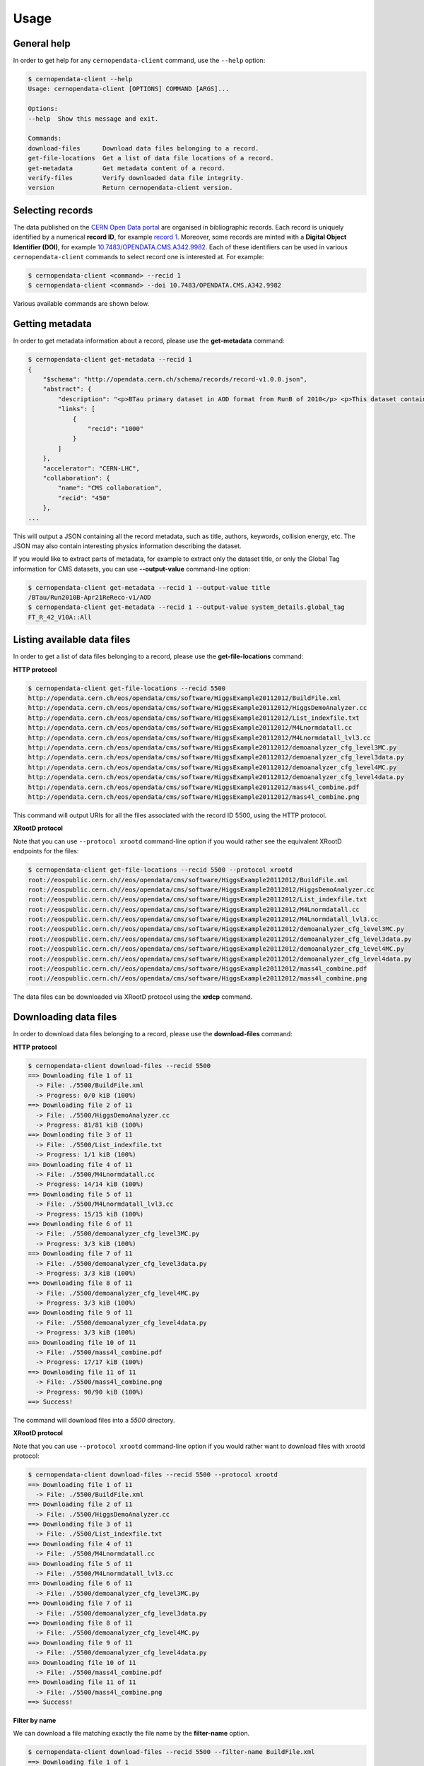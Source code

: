 .. _gettingstarted:

Usage
=====

General help
------------

In order to get help for any ``cernopendata-client`` command, use the
``--help`` option:

.. code-block:: console

    $ cernopendata-client --help
    Usage: cernopendata-client [OPTIONS] COMMAND [ARGS]...

    Options:
    --help  Show this message and exit.

    Commands:
    download-files      Download data files belonging to a record.
    get-file-locations  Get a list of data file locations of a record.
    get-metadata        Get metadata content of a record.
    verify-files        Verify downloaded data file integrity.
    version             Return cernopendata-client version.

Selecting records
-----------------

The data published on the `CERN Open Data portal
<http://opendata.cern.ch>`_ are organised in bibliographic
records. Each record is uniquely identified by a numerical **record
ID**, for example `record 1
<http://opendata.cern.ch/record/1>`_. Moreover, some records are
minted with a **Digital Object Identifier (DOI)**, for example
`10.7483/OPENDATA.CMS.A342.9982
<http://doi.org/10.7483/OPENDATA.CMS.A342.9982>`_.  Each of these
identifiers can be used in various ``cernopendata-client`` commands to
select record one is interested at. For example:

.. code-block:: console

    $ cernopendata-client <command> --recid 1
    $ cernopendata-client <command> --doi 10.7483/OPENDATA.CMS.A342.9982

Various available commands are shown below.

Getting metadata
----------------

In order to get metadata information about a record, please use the
**get-metadata** command:

.. code-block:: console

    $ cernopendata-client get-metadata --recid 1
    {
	"$schema": "http://opendata.cern.ch/schema/records/record-v1.0.0.json",
	"abstract": {
	    "description": "<p>BTau primary dataset in AOD format from RunB of 2010</p> <p>This dataset contains all runs from 2010 RunB. The list of validated runs, which must be applied to all analyses, can be found in</p>",
	    "links": [
		{
		    "recid": "1000"
		}
	    ]
	},
	"accelerator": "CERN-LHC",
	"collaboration": {
	    "name": "CMS collaboration",
	    "recid": "450"
	},
    ...

This will output a JSON containing all the record metadata, such as
title, authors, keywords, collision energy, etc. The JSON may also
contain interesting physics information describing the dataset.

If you would like to extract parts of metadata, for example to extract
only the dataset title, or only the Global Tag information for CMS
datasets, you can use **--output-value** command-line option:

.. code-block:: console

    $ cernopendata-client get-metadata --recid 1 --output-value title
    /BTau/Run2010B-Apr21ReReco-v1/AOD
    $ cernopendata-client get-metadata --recid 1 --output-value system_details.global_tag
    FT_R_42_V10A::All

Listing available data files
----------------------------

In order to get a list of data files belonging to a record, please use
the **get-file-locations** command:

**HTTP protocol**

.. code-block:: console

    $ cernopendata-client get-file-locations --recid 5500
    http://opendata.cern.ch/eos/opendata/cms/software/HiggsExample20112012/BuildFile.xml
    http://opendata.cern.ch/eos/opendata/cms/software/HiggsExample20112012/HiggsDemoAnalyzer.cc
    http://opendata.cern.ch/eos/opendata/cms/software/HiggsExample20112012/List_indexfile.txt
    http://opendata.cern.ch/eos/opendata/cms/software/HiggsExample20112012/M4Lnormdatall.cc
    http://opendata.cern.ch/eos/opendata/cms/software/HiggsExample20112012/M4Lnormdatall_lvl3.cc
    http://opendata.cern.ch/eos/opendata/cms/software/HiggsExample20112012/demoanalyzer_cfg_level3MC.py
    http://opendata.cern.ch/eos/opendata/cms/software/HiggsExample20112012/demoanalyzer_cfg_level3data.py
    http://opendata.cern.ch/eos/opendata/cms/software/HiggsExample20112012/demoanalyzer_cfg_level4MC.py
    http://opendata.cern.ch/eos/opendata/cms/software/HiggsExample20112012/demoanalyzer_cfg_level4data.py
    http://opendata.cern.ch/eos/opendata/cms/software/HiggsExample20112012/mass4l_combine.pdf
    http://opendata.cern.ch/eos/opendata/cms/software/HiggsExample20112012/mass4l_combine.png

This command will output URIs for all the files associated with the record ID 5500, using the HTTP protocol.

**XRootD protocol**

Note that you can use ``--protocol xrootd`` command-line option if you
would rather see the equivalent XRootD endpoints for the files:

.. code-block:: console

    $ cernopendata-client get-file-locations --recid 5500 --protocol xrootd
    root://eospublic.cern.ch//eos/opendata/cms/software/HiggsExample20112012/BuildFile.xml
    root://eospublic.cern.ch//eos/opendata/cms/software/HiggsExample20112012/HiggsDemoAnalyzer.cc
    root://eospublic.cern.ch//eos/opendata/cms/software/HiggsExample20112012/List_indexfile.txt
    root://eospublic.cern.ch//eos/opendata/cms/software/HiggsExample20112012/M4Lnormdatall.cc
    root://eospublic.cern.ch//eos/opendata/cms/software/HiggsExample20112012/M4Lnormdatall_lvl3.cc
    root://eospublic.cern.ch//eos/opendata/cms/software/HiggsExample20112012/demoanalyzer_cfg_level3MC.py
    root://eospublic.cern.ch//eos/opendata/cms/software/HiggsExample20112012/demoanalyzer_cfg_level3data.py
    root://eospublic.cern.ch//eos/opendata/cms/software/HiggsExample20112012/demoanalyzer_cfg_level4MC.py
    root://eospublic.cern.ch//eos/opendata/cms/software/HiggsExample20112012/demoanalyzer_cfg_level4data.py
    root://eospublic.cern.ch//eos/opendata/cms/software/HiggsExample20112012/mass4l_combine.pdf
    root://eospublic.cern.ch//eos/opendata/cms/software/HiggsExample20112012/mass4l_combine.png

The data files can be downloaded via XRootD protocol using the **xrdcp** command.

Downloading data files
----------------------

In order to download data files belonging to a record, please use the
**download-files** command:

**HTTP protocol**

.. code-block:: console

    $ cernopendata-client download-files --recid 5500
    ==> Downloading file 1 of 11
      -> File: ./5500/BuildFile.xml
      -> Progress: 0/0 kiB (100%)
    ==> Downloading file 2 of 11
      -> File: ./5500/HiggsDemoAnalyzer.cc
      -> Progress: 81/81 kiB (100%)
    ==> Downloading file 3 of 11
      -> File: ./5500/List_indexfile.txt
      -> Progress: 1/1 kiB (100%)
    ==> Downloading file 4 of 11
      -> File: ./5500/M4Lnormdatall.cc
      -> Progress: 14/14 kiB (100%)
    ==> Downloading file 5 of 11
      -> File: ./5500/M4Lnormdatall_lvl3.cc
      -> Progress: 15/15 kiB (100%)
    ==> Downloading file 6 of 11
      -> File: ./5500/demoanalyzer_cfg_level3MC.py
      -> Progress: 3/3 kiB (100%)
    ==> Downloading file 7 of 11
      -> File: ./5500/demoanalyzer_cfg_level3data.py
      -> Progress: 3/3 kiB (100%)
    ==> Downloading file 8 of 11
      -> File: ./5500/demoanalyzer_cfg_level4MC.py
      -> Progress: 3/3 kiB (100%)
    ==> Downloading file 9 of 11
      -> File: ./5500/demoanalyzer_cfg_level4data.py
      -> Progress: 3/3 kiB (100%)
    ==> Downloading file 10 of 11
      -> File: ./5500/mass4l_combine.pdf
      -> Progress: 17/17 kiB (100%)
    ==> Downloading file 11 of 11
      -> File: ./5500/mass4l_combine.png
      -> Progress: 90/90 kiB (100%)
    ==> Success!

The command will download files into a `5500` directory.

**XRootD protocol**

Note that you can use ``--protocol xrootd`` command-line option if you
would rather want to download files with xrootd protocol:

.. code-block:: console

    $ cernopendata-client download-files --recid 5500 --protocol xrootd
    ==> Downloading file 1 of 11
      -> File: ./5500/BuildFile.xml
    ==> Downloading file 2 of 11
      -> File: ./5500/HiggsDemoAnalyzer.cc
    ==> Downloading file 3 of 11
      -> File: ./5500/List_indexfile.txt
    ==> Downloading file 4 of 11
      -> File: ./5500/M4Lnormdatall.cc
    ==> Downloading file 5 of 11
      -> File: ./5500/M4Lnormdatall_lvl3.cc
    ==> Downloading file 6 of 11
      -> File: ./5500/demoanalyzer_cfg_level3MC.py
    ==> Downloading file 7 of 11
      -> File: ./5500/demoanalyzer_cfg_level3data.py
    ==> Downloading file 8 of 11
      -> File: ./5500/demoanalyzer_cfg_level4MC.py
    ==> Downloading file 9 of 11
      -> File: ./5500/demoanalyzer_cfg_level4data.py
    ==> Downloading file 10 of 11
      -> File: ./5500/mass4l_combine.pdf
    ==> Downloading file 11 of 11
      -> File: ./5500/mass4l_combine.png
    ==> Success!

**Filter by name**

We can download a file matching exactly the file name by the **filter-name** option.

.. code-block:: console

    $ cernopendata-client download-files --recid 5500 --filter-name BuildFile.xml
    ==> Downloading file 1 of 1
      -> File: ./5500/BuildFile.xml
      -> Progress: 0/0 kiB (100%)
    ==> Success!

.. code-block:: console

    $ cernopendata-client download-files --recid 5500 --filter-name BuildFile.xml,List_indexfile.txt
    ==> Downloading file 1 of 2
      -> File: ./5500/BuildFile.xml
      -> Progress: 0/0 kiB (100%)
    ==> Downloading file 2 of 2
      -> File: ./5500/List_indexfile.txt
      -> Progress: 1/1 kiB (100%)
    ==> Success!

**Filter by regular expression**

We can download files matching a regular expression by the **filter-regexp** option.

.. code-block:: console

    $ cernopendata-client download-files --recid 5500 --filter-regexp py$
    ==> Downloading file 1 of 4
      -> File: ./5500/demoanalyzer_cfg_level3MC.py
      -> Progress: 3/3 kiB (100%)
    ==> Downloading file 2 of 4
      -> File: ./5500/demoanalyzer_cfg_level3data.py
      -> Progress: 3/3 kiB (100%)
    ==> Downloading file 3 of 4
      -> File: ./5500/demoanalyzer_cfg_level4MC.py
      -> Progress: 3/3 kiB (100%)
    ==> Downloading file 4 of 4
      -> File: ./5500/demoanalyzer_cfg_level4data.py
      -> Progress: 3/3 kiB (100%)
    ==> Success!

**Filter by range**

We can download files from a specified list range (i-j) by the **filter-range** option.

.. code-block:: console

    $ cernopendata-client download-files --recid 5500 --filter-range 1-4
    ==> Downloading file 1 of 4
      -> File: ./5500/BuildFile.xml
      -> Progress: 0/0 kiB (100%)
    ==> Downloading file 2 of 4
      -> File: ./5500/HiggsDemoAnalyzer.cc
      -> Progress: 81/81 kiB (100%)
    ==> Downloading file 3 of 4
      -> File: ./5500/List_indexfile.txt
      -> Progress: 1/1 kiB (100%)
    ==> Downloading file 4 of 4
      -> File: ./5500/M4Lnormdatall.cc
      -> Progress: 14/14 kiB (100%)
    ==> Success!

.. code-block:: console

    $ cernopendata-client download-files --recid 5500 --filter-range 1-2,5-7
    ==> Downloading file 1 of 5
      -> File: ./5500/BuildFile.xml
    ==> Downloading file 2 of 5
      -> File: ./5500/HiggsDemoAnalyzer.cc
    ==> Downloading file 3 of 5
      -> File: ./5500/M4Lnormdatall_lvl3.cc
    ==> Downloading file 4 of 5
      -> File: ./5500/demoanalyzer_cfg_level3MC.py
    ==> Downloading file 5 of 5
      -> File: ./5500/demoanalyzer_cfg_level3data.py
    ==> Success!

**Filter by multiple options with multiple filters**

We can download files by filtering out with multiple filters.

.. code-block:: console

    $ cernopendata-client download-files --recid 5500 --filter-regexp py --filter-range 1-2
    ==> Downloading file 1 of 2
      -> File: ./5500/demoanalyzer_cfg_level3MC.py
      -> Progress: 3/3 kiB (100%)
    ==> Downloading file 2 of 2
      -> File: ./5500/demoanalyzer_cfg_level3data.py
      -> Progress: 3/3 kiB (100%)
    ==> Success!

.. code-block:: console

    $ cernopendata-client download-files --recid 5500 --filter-regexp py --filter-range 1-2,4-4
    ==> Downloading file 1 of 3
      -> File: ./5500/demoanalyzer_cfg_level3MC.py
    ==> Downloading file 2 of 3
      -> File: ./5500/demoanalyzer_cfg_level3data.py
    ==> Downloading file 3 of 3
      -> File: ./5500/demoanalyzer_cfg_level4data.py
    ==> Success!

Verifying files
---------------

If you have downloaded the data files for a record before, and you
would like to verify their integrity and check whether there haven't
been some critical updates on the CERN Open Data portal side, you can
use the **verify-files** command:

.. code-block:: console

    $ cernopendata-client verify-files --recid 5500
    ==> Verifying number of files for record 5500...
      -> expected 11, found 11
    ==> Verifying file BuildFile.xml...
      -> expected size 305, found 305
      -> expected checksum adler32:ff63668a, found adler32:ff63668a
    ==> Verifying file HiggsDemoAnalyzer.cc...
      -> expected size 83761, found 83761
      -> expected checksum adler32:f205f068, found adler32:f205f068
    ==> Verifying file List_indexfile.txt...
      -> expected size 1669, found 1669
      -> expected checksum adler32:46a907fc, found adler32:46a907fc
    ==> Verifying file M4Lnormdatall.cc...
      -> expected size 14943, found 14943
      -> expected checksum adler32:af301992, found adler32:af301992
    ==> Verifying file M4Lnormdatall_lvl3.cc...
      -> expected size 15805, found 15805
      -> expected checksum adler32:9d9b2126, found adler32:9d9b2126
    ==> Verifying file demoanalyzer_cfg_level3MC.py...
      -> expected size 3741, found 3741
      -> expected checksum adler32:cc943381, found adler32:cc943381
    ==> Verifying file demoanalyzer_cfg_level3data.py...
      -> expected size 3689, found 3689
      -> expected checksum adler32:1d3e2a43, found adler32:1d3e2a43
    ==> Verifying file demoanalyzer_cfg_level4MC.py...
      -> expected size 3874, found 3874
      -> expected checksum adler32:9cbd53a3, found adler32:9cbd53a3
    ==> Verifying file demoanalyzer_cfg_level4data.py...
      -> expected size 3821, found 3821
      -> expected checksum adler32:177b49c0, found adler32:177b49c0
    ==> Verifying file mass4l_combine.pdf...
      -> expected size 18170, found 18170
      -> expected checksum adler32:19c6a6a2, found adler32:19c6a6a2
    ==> Verifying file mass4l_combine.png...
      -> expected size 93152, found 93152
      -> expected checksum adler32:62e0c299, found adler32:62e0c299
    ==> Success!

We can verify each file just after downloading with help of **download-files --verify** command.

.. code-block:: console

    $ cernopendata-client download-files --recid 5500 --filter-range 1-4 --verify
    ==> Downloading file 1 of 4
      -> File: ./5500/BuildFile.xml
    ==> Verifying file BuildFile.xml... 
      -> expected size 305, found 305
      -> expected checksum adler32:ff63668a, found adler32:ff63668a
    ==> Downloading file 2 of 4
      -> File: ./5500/HiggsDemoAnalyzer.cc
    ==> Verifying file HiggsDemoAnalyzer.cc... 
      -> expected size 83761, found 83761
      -> expected checksum adler32:f205f068, found adler32:f205f068
    ==> Downloading file 3 of 4
      -> File: ./5500/List_indexfile.txt
    ==> Verifying file List_indexfile.txt... 
      -> expected size 1669, found 1669
      -> expected checksum adler32:46a907fc, found adler32:46a907fc
    ==> Downloading file 4 of 4
      -> File: ./5500/M4Lnormdatall.cc
    ==> Verifying file M4Lnormdatall.cc... 
      -> expected size 14943, found 14943
      -> expected checksum adler32:af301992, found adler32:af301992
    ==> Success!

More information
----------------

For more information about all the available ``cernopendata-client``
commands and options, please see :ref:`cliapi`.
